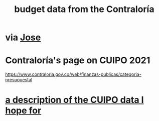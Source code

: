:PROPERTIES:
:ID:       39953142-6f56-41b2-a1ae-da7436764633
:ROAM_ALIASES: "Contraloría, budget data hosted at"
:END:
#+title: budget data from the Contraloría
* via [[https://github.com/JeffreyBenjaminBrown/org_personal-most_with-github-navigable_links/blob/master/jose_lenin_subdirector_de_desarrollo_territorial_del_dnp.org][Jose]]
* Contraloría's page on CUIPO 2021
:PROPERTIES:
:ID:       0dbc6ab0-3338-4e80-b7b5-02800672388d
:END:
  https://www.contraloria.gov.co/web/finanzas-publicas/categoria-presupuestal
* [[https://github.com/JeffreyBenjaminBrown/knowledge_graph_with_github-navigable_links/blob/master/a_description_of_the_cuipo_data_i_hope_for.org][a description of the CUIPO data I hope for]]
